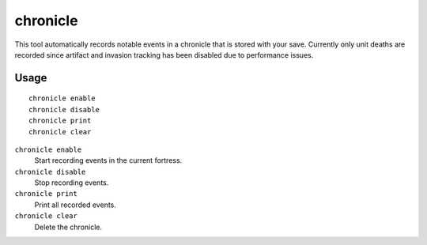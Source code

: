 chronicle
=========

.. dfhack-tool::
    :summary: Record fortress events like deaths. Artifact and invasion tracking disabled.
    :tags: fort gameplay

This tool automatically records notable events in a chronicle that is stored
with your save. Currently only unit deaths are recorded since artifact and
invasion tracking has been disabled due to performance issues.

Usage
-----

::

    chronicle enable
    chronicle disable
    chronicle print
    chronicle clear

``chronicle enable``
    Start recording events in the current fortress.
``chronicle disable``
    Stop recording events.
``chronicle print``
    Print all recorded events.
``chronicle clear``
    Delete the chronicle.
